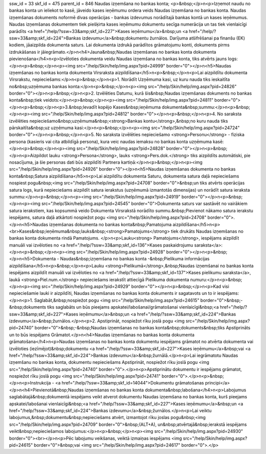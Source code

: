 ssw_id = 33skf_id = 475parent_id = 846Naudas izņemšana no bankas konta;<p>&nbsp;</p>\n<p>Izņemot naudu no bankas konta un ieliekot to kasē, jāveido kases ieņēmumu ordera veids Naudas izņemšana no bankas konta. Naudas izņemšanas dokuments noformē divas operācijas - bankas izdevumus norādītajā bankas kontā un kases ieņēmumus. Naudas izņemšanas dokumentem tiek piešķirta kases ieņēmumu dokumentu secīga numerācija un tas tiek vienlaicīgi parādīts <a href="/help/?ssw=33&amp;skf_id=227">Kases ieņēmumu</a>&nbsp;un <a href="/help/?ssw=33&amp;skf_id=224">Bankas izdevumu</a>&nbsp;dokumentu žurnālos. Darījuma atšifrēšanai pa finanšu (EK) kodiem, jāaizpilda dokumenta saturs. Lai dokumenta izdrukā parādītos grāmatojumu konti, dokuments pirms izdrukāšanas ir jāiegrāmato.</p>\n<h4>Jauna&nbsp;Naudas izņemšanas no bankas konta dokumenta pievienošana</h4>\n<p>Izvēloties dokumenta veidu Naudas izņemšana no bankas konta, tiks atvērts jauns logs:</p>\n<p>&nbsp;</p>\n<p><img src="/help/Skin/help/img.aspx?pid=24999" border="0"></p>\n<h5>Naudas izņemšanas no bankas konta dokumenta Virsraksta aizpildīšana</h5>\n<p>&nbsp;</p>\n<p>Lai aizpildītu dokumenta Virsrakstu, nepieciešams:</p>\n<p>&nbsp;</p>\n<p>1. Norādīt Uzņēmuma kasi, uz kuru nauda tiks ieskaitīta no&nbsp;uzņēmuma bankas konta:</p>\n<p>&nbsp;</p>\n<p><img src="/help/Skin/help/img.aspx?pid=24826" border="0"></p>\n<p>&nbsp;</p>\n<p>2. Izvēlēties Datumu, kurā šis&nbsp;Naudas izņemšanas dokuments no bankas konta&nbsp;tiek veidots:</p>\n<p>&nbsp;</p>\n<p><img src="/help/Skin/help/img.aspx?pid=24811" border="0"></p>\n<p>&nbsp;</p>\n<p>3.&nbsp;Ievadīt kopējo Kases&nbsp;ieņēmuma dokumenta&nbsp;summu:</p>\n<p>&nbsp;</p>\n<p><img src="/help/Skin/help/img.aspx?pid=24812" border="0"></p>\n<p>&nbsp;</p>\n<p>4. No saraksta izvēlēties nepieciešamo&nbsp;uzņēmuma&nbsp;<strong>Bankas kontu</strong>,&nbsp;no kuru nauda tiks pārskaitīta&nbsp;uz uzņēmuma kasi:</p>\n<p>&nbsp;</p>\n<p><img src="/help/Skin/help/img.aspx?pid=24724" border="0"></p>\n<p>&nbsp;</p>\n<p>5. No saraksta izvēlēties nepieciešamo <strong>Personu</strong> - fiziska persona (kasieris vai cita atbildīgā persona), kura veic naudas iemaksu no bankas konta uzņēmuma kasē:</p>\n<p>&nbsp;</p>\n<p><img src="/help/Skin/help/img.aspx?pid=24828" border="0"></p>\n<p>&nbsp;</p>\n<p>Aizpildot lauku <strong>Persona</strong>, lauks <strong>Pers.dok.</strong> tiks aizpildīts automātiski, pie nosacījuma, ja šie personas dati būs aizpildīti Partnera kartiņā:</p>\n<p>&nbsp;</p>\n<p><img src="/help/Skin/help/img.aspx?pid=24926" border="0"></p>\n<h5>Naudas izņemšanas dokumenta no bankas konta&nbsp;Satura aizpildīšana</h5>\n<p>Lai aizpildītu dokumenta Saturu, dokumenta satura daļā nepieciešams nospiest pogu&nbsp;<img src="/help/Skin/help/img.aspx?pid=24708" border="0">&nbsp;un tiks atvērts operācijas satura logs, kurā nepieciešams aizpildīt satura ierakstus (uzņēmumā izmantotās dimensijas) un norādīt satura ieraksta summu:</p>\n<p>&nbsp;</p>\n<p><img src="/help/Skin/help/img.aspx?pid=24919" border="0"></p>\n<p>&nbsp;</p>\n<p><img src="/help/Skin/help/img.aspx?pid=24545" border="0">Dokumenta saturs var sastāvēt no vairākiem satura ierakstiem, kas kopsummā veido Dokumenta Virsrakstā norādīto summu.&nbsp;Pievienot nākamo satura ierakstu iespējams, satura daļā atkārtoti nospiežot pogu <img src="/help/Skin/help/img.aspx?pid=24708" border="0">.</p>\n<h5>Naudas izņemšanas dokumenta no bankas konta&nbsp;Pamatojuma aizpildīšana</h5>\n<p><br>Kases&nbsp;ieņēmuma&nbsp;lauks&nbsp;<strong>Pamatojums</strong> tiek drukāts Naudas izņemšanas no bankas konta dokumenta rindā Pamatojums. </p>\n<p>Lauku<strong> Pamatojums</strong>, iespējams aizpildīt manuāli vai izvēloties no <a href="/help/?ssw=33&amp;skf_id=136">Kases paskaidrojumu saraksta</a>:</p>\n<p>&nbsp;</p>\n<p><img src="/help/Skin/help/img.aspx?pid=24928" border="0"></p>\n<p>&nbsp;</p>\n<h5>Dokumenta - Naudas&nbsp;izņemšana no bankas konta -&nbsp;Pielikuma informācijas aizpildīšana</h5>\n<p>&nbsp;</p>\n<p>Lauku <strong>Pielikumā</strong>,&nbsp;Naudas izņemšanai no bankas konta iespējams aizpildīt manuāli vai izvēloties no <a href="/help/?ssw=33&amp;skf_id=137">Kases pielikumu saraksta</a>, laukā <strong>Piel.num.</strong> nepieciešams ierakstīt attiecīgā Pielikuma dokumenta numuru:</p>\n<p>&nbsp;</p>\n<p><img src="/help/Skin/help/img.aspx?pid=24929" border="0"></p>\n<p>&nbsp;</p>\n<p>Kad visi nepieciešamie lauki ir aizpildīti, Naudas izņemšanas no bankas konta dokuments ir sagatavots un to ir iespējams:</p>\n<p>1. Saglabāt,&nbsp;nospiežot pogu <img src="/help/Skin/help/img.aspx?pid=24615" border="0">&nbsp;-&nbsp;dokuments tiks saglabāts un būs pieejams apskatei/labošanai/grāmatošanai vienlaicīgi&nbsp;<a href="/help/?ssw=33&amp;skf_id=227">Kases ieņēmumu</a>&nbsp;un <a href="/help/?ssw=33&amp;skf_id=224">Bankas izdevumu</a>&nbsp;žurnālos.</p>\n<p>2. Apstiprināt, nospiežot rīku joslā pogu <img src="/help/Skin/help/img.aspx?pid=24740" border="0">&nbsp;-&nbsp;Naudas izņemšanas no bankas konta&nbsp;dokuments&nbsp;tiks Apstiprināts un to būs iespējams Grāmatot.</p>\n<h4>Naudas izņemšanas no bankas konta dokumenta grāmatošana</h4>\n<p>Naudas izņemšanas no bankas konta dokumentu iespējams grāmatot no atvērta dokumenta vai izvēloties (iezīmējot)&nbsp;dokumentu <a href="/help/?ssw=33&amp;skf_id=227">Kases ieņēmumu</a>&nbsp;vai <a href="/help/?ssw=33&amp;skf_id=224">Bankas izdevumu</a>&nbsp;žurnālā.</p>\n<p>Lai iegrāmatotu Naudas izņemšanu no bankas konta, dokumentu nepieciešams Apstiprināt, nospiežot rīku joslā pogu <img src="/help/Skin/help/img.aspx?pid=24740" border="0">.</p>\n<p>Apstiprinātu dokumentu ir iespējams grāmatot, nospiežot rīku joslā pogu <img src="/help/Skin/help/img.aspx?pid=24741" border="0">.</p>\n<p>&nbsp;</p>\n<p>Instrukcija - <a href="/help/?ssw=33&amp;skf_id=14044">Dokumentu grāmatošanas principi</a></p>\n<h4>Pievienotā&nbsp;Naudas izņemšanas no bankas konta dokumenta&nbsp;labošana</h4>\n<p>Labojumus saglabātajā&nbsp;dokumentā iespējams veikt atverot dokumentu Naudas izņemšana no bankas konta, kurš pieejams apskatei/labošanai vienlaicīgi&nbsp;<a href="/help/?ssw=33&amp;skf_id=227">Kases ieņēmumu</a>&nbsp;un <a href="/help/?ssw=33&amp;skf_id=224">Bankas izdevumu</a>&nbsp;žurnālos.</p>\n<p>Lai veiktu labojumus,&nbsp;dokumentu&nbsp;nepieciešams atvērt, izmantojot rīku joslas pogu&nbsp;<img src="/help/Skin/help/img.aspx?pid=24709" border="0">&nbsp;(ALT+A), un&nbsp;atvērtajā&nbsp;ierakstā iespējams veikt&nbsp;nepieciešamos labojumus:</p>\n<p>&nbsp;</p>\n<p><img src="/help/Skin/help/img.aspx?pid=24930" border="0"><br></p>\n<p>Pēc labojumu veikšanas, veiktā izmaiņas iespējams <img src="/help/Skin/help/img.aspx?pid=24615" border="0">&nbsp;vai <img src="/help/Skin/help/img.aspx?pid=24617" border="0">.</p>
